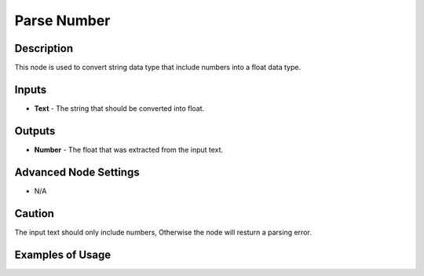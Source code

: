 Parse Number
============

Description
-----------
This node is used to convert string data type that include numbers into a float data type.

.. image:: parse_number.png

Inputs
------

- **Text** - The string that should be converted into float.


Outputs
-------
- **Number** - The float that was extracted from the input text.

Advanced Node Settings
-----------------------

- N/A

Caution
-------

The input text should only include numbers, Otherwise the node will resturn a parsing error.

Examples of Usage
-----------------

.. image:: parse_number.gif
